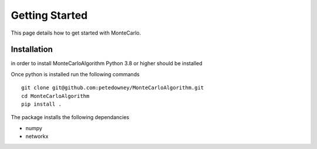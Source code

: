 Getting Started
===============

This page details how to get started with MonteCarlo. 

Installation
-----------
in order to install MonteCarloAlgorithm Python 3.8 or higher should be installed

Once python is installed run the following commands 
::
    git clone git@github.com:petedowney/MonteCarloAlgorithm.git
    cd MonteCarloAlgorithm
    pip install .
    
The package installs the following dependancies

* numpy
* networkx

   

